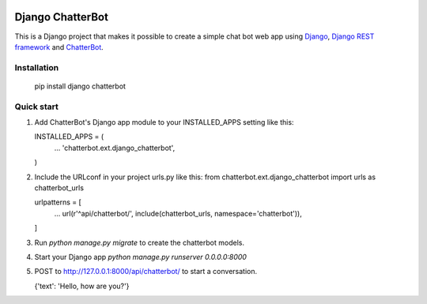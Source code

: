 .. image:: https://travis-ci.org/gunthercox/django_chatterbot.svg?branch=master
    :target: https://travis-ci.org/gunthercox/django_chatterbot
.. image:: https://img.shields.io/pypi/v/chatterbot.svg
    :target: https://pypi.python.org/pypi/django-chatterbot/

=================
Django ChatterBot
=================

This is a Django project that makes it possible to create a simple chat bot web
app using Django_, `Django REST framework`_ and ChatterBot_.

Installation
------------

   pip install django chatterbot

Quick start
-----------

1. Add ChatterBot's Django app module to your INSTALLED_APPS setting like this:

   INSTALLED_APPS = (
       ...
       'chatterbot.ext.django_chatterbot',
   )

2. Include the URLconf in your project urls.py like this:
   from chatterbot.ext.django_chatterbot import urls as chatterbot_urls

   urlpatterns = [
       ...
       url(r'^api/chatterbot/', include(chatterbot_urls, namespace='chatterbot')),
   ]

3. Run `python manage.py migrate` to create the chatterbot models.

4. Start your Django app `python manage.py runserver 0.0.0.0:8000`

5. POST to http://127.0.0.1:8000/api/chatterbot/ to start a conversation.

   {'text': 'Hello, how are you?'}

.. _Django: https://www.djangoproject.com
.. _Django REST framework: http://www.django-rest-framework.org
.. _ChatterBot: https://github.com/gunthercox/ChatterBot
